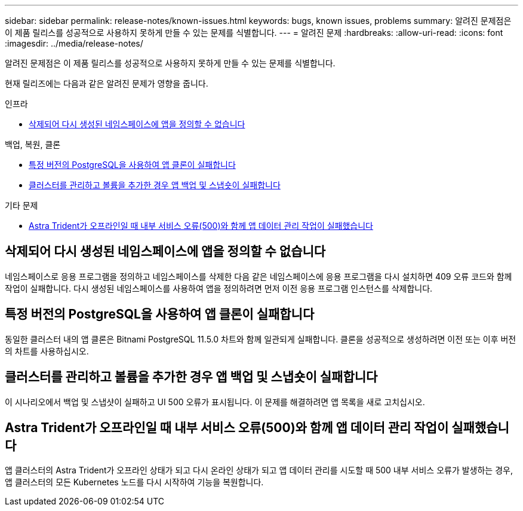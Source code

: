 ---
sidebar: sidebar 
permalink: release-notes/known-issues.html 
keywords: bugs, known issues, problems 
summary: 알려진 문제점은 이 제품 릴리스를 성공적으로 사용하지 못하게 만들 수 있는 문제를 식별합니다. 
---
= 알려진 문제
:hardbreaks:
:allow-uri-read: 
:icons: font
:imagesdir: ../media/release-notes/


[role="lead"]
알려진 문제점은 이 제품 릴리스를 성공적으로 사용하지 못하게 만들 수 있는 문제를 식별합니다.

현재 릴리즈에는 다음과 같은 알려진 문제가 영향을 줍니다.

.인프라
* <<삭제되어 다시 생성된 네임스페이스에 앱을 정의할 수 없습니다>>


.백업, 복원, 클론
* <<특정 버전의 PostgreSQL을 사용하여 앱 클론이 실패합니다>>
* <<클러스터를 관리하고 볼륨을 추가한 경우 앱 백업 및 스냅숏이 실패합니다>>


.기타 문제
* <<Astra Trident가 오프라인일 때 내부 서비스 오류(500)와 함께 앱 데이터 관리 작업이 실패했습니다>>




== 삭제되어 다시 생성된 네임스페이스에 앱을 정의할 수 없습니다

네임스페이스로 응용 프로그램을 정의하고 네임스페이스를 삭제한 다음 같은 네임스페이스에 응용 프로그램을 다시 설치하면 409 오류 코드와 함께 작업이 실패합니다. 다시 생성된 네임스페이스를 사용하여 앱을 정의하려면 먼저 이전 응용 프로그램 인스턴스를 삭제합니다.



== 특정 버전의 PostgreSQL을 사용하여 앱 클론이 실패합니다

동일한 클러스터 내의 앱 클론은 Bitnami PostgreSQL 11.5.0 차트와 함께 일관되게 실패합니다. 클론을 성공적으로 생성하려면 이전 또는 이후 버전의 차트를 사용하십시오.



== 클러스터를 관리하고 볼륨을 추가한 경우 앱 백업 및 스냅숏이 실패합니다

이 시나리오에서 백업 및 스냅샷이 실패하고 UI 500 오류가 표시됩니다. 이 문제를 해결하려면 앱 목록을 새로 고치십시오.



== Astra Trident가 오프라인일 때 내부 서비스 오류(500)와 함께 앱 데이터 관리 작업이 실패했습니다

앱 클러스터의 Astra Trident가 오프라인 상태가 되고 다시 온라인 상태가 되고 앱 데이터 관리를 시도할 때 500 내부 서비스 오류가 발생하는 경우, 앱 클러스터의 모든 Kubernetes 노드를 다시 시작하여 기능을 복원합니다.
